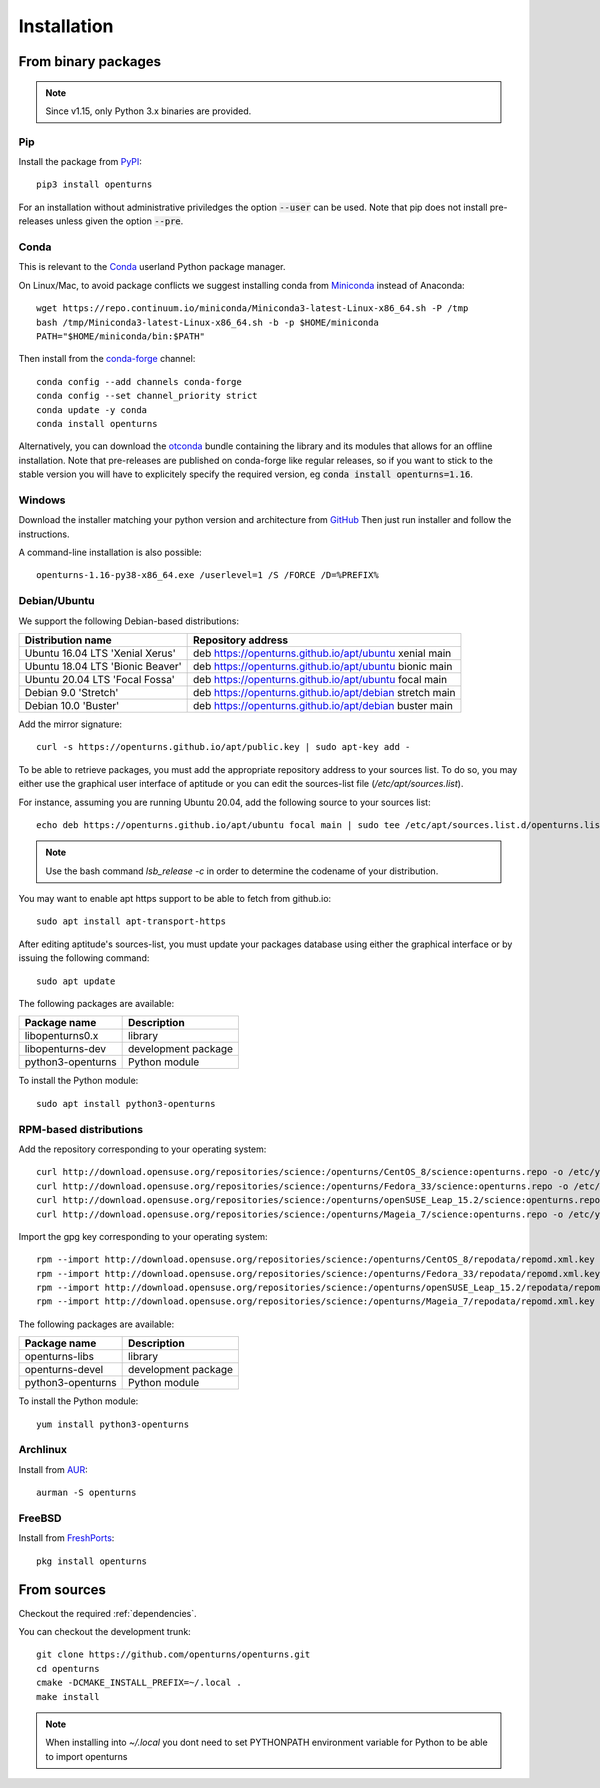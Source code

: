 .. _install:

============
Installation
============

From binary packages
====================

.. note::

    Since v1.15, only Python 3.x binaries are provided.

Pip
---
Install the package from `PyPI <https://pypi.org/project/openturns/>`_::

    pip3 install openturns

For an installation without administrative priviledges the option :code:`--user` can be used.
Note that pip does not install pre-releases unless given the option :code:`--pre`.

Conda
-----
This is relevant to the `Conda <http://conda.pydata.org/>`_ userland Python package manager.

On Linux/Mac, to avoid package conflicts we suggest installing conda from
`Miniconda <https://docs.conda.io/en/latest/miniconda.html>`_ instead of Anaconda::

    wget https://repo.continuum.io/miniconda/Miniconda3-latest-Linux-x86_64.sh -P /tmp
    bash /tmp/Miniconda3-latest-Linux-x86_64.sh -b -p $HOME/miniconda
    PATH="$HOME/miniconda/bin:$PATH"

Then install from the `conda-forge <https://conda-forge.org>`_ channel::

    conda config --add channels conda-forge
    conda config --set channel_priority strict
    conda update -y conda
    conda install openturns

Alternatively, you can download the `otconda <https://github.com/openturns/otconda>`_ bundle
containing the library and its modules that allows for an offline installation.
Note that pre-releases are published on conda-forge like regular releases, so
if you want to stick to the stable version you will have to explicitely specify
the required version, eg :code:`conda install openturns=1.16`.

Windows
-------
Download the installer matching your python version and architecture from `GitHub <https://github.com/openturns/build/releases>`_
Then just run installer and follow the instructions.

A command-line installation is also possible::

    openturns-1.16-py38-x86_64.exe /userlevel=1 /S /FORCE /D=%PREFIX%

Debian/Ubuntu
-------------

We support the following Debian-based distributions:

.. table::

    +-------------------------------------+---------------------------------------------------------+
    | Distribution name                   | Repository address                                      |
    +=====================================+=========================================================+
    | Ubuntu 16.04 LTS 'Xenial Xerus'     | deb https://openturns.github.io/apt/ubuntu xenial main  |
    +-------------------------------------+---------------------------------------------------------+
    | Ubuntu 18.04 LTS 'Bionic Beaver'    | deb https://openturns.github.io/apt/ubuntu bionic main  |
    +-------------------------------------+---------------------------------------------------------+
    | Ubuntu 20.04 LTS 'Focal Fossa'      | deb https://openturns.github.io/apt/ubuntu focal main   |
    +-------------------------------------+---------------------------------------------------------+
    | Debian 9.0 'Stretch'                | deb https://openturns.github.io/apt/debian stretch main |
    +-------------------------------------+---------------------------------------------------------+
    | Debian 10.0 'Buster'                | deb https://openturns.github.io/apt/debian buster main  |
    +-------------------------------------+---------------------------------------------------------+

Add the mirror signature::

    curl -s https://openturns.github.io/apt/public.key | sudo apt-key add -

To be able to retrieve packages, you must add the appropriate
repository address to your sources list. To do so, you may either use the
graphical user interface of aptitude or you can edit the sources-list file
(`/etc/apt/sources.list`).

For instance, assuming you are running Ubuntu 20.04,
add the following source to your sources list::

    echo deb https://openturns.github.io/apt/ubuntu focal main | sudo tee /etc/apt/sources.list.d/openturns.list

.. note::

    Use the bash command `lsb_release -c` in order to determine the codename of
    your distribution.

You may want to enable apt https support to be able to fetch from github.io::

    sudo apt install apt-transport-https

After editing aptitude's sources-list, you must update your packages database
using either the graphical interface or by issuing the following command::

    sudo apt update

The following packages are available:

.. table::

    +----------------------+------------------------------------+
    | Package name         | Description                        |
    +======================+====================================+
    | libopenturns0.x      | library                            |
    +----------------------+------------------------------------+
    | libopenturns-dev     | development package                |
    +----------------------+------------------------------------+
    | python3-openturns    | Python module                      |
    +----------------------+------------------------------------+

To install the Python module::

    sudo apt install python3-openturns

RPM-based distributions
-----------------------
Add the repository corresponding to your operating system::

    curl http://download.opensuse.org/repositories/science:/openturns/CentOS_8/science:openturns.repo -o /etc/yum.repos.d/science-openturns.repo
    curl http://download.opensuse.org/repositories/science:/openturns/Fedora_33/science:openturns.repo -o /etc/yum.repos.d/science-openturns.repo
    curl http://download.opensuse.org/repositories/science:/openturns/openSUSE_Leap_15.2/science:openturns.repo -o /etc/yum.repos.d/science-openturns.repo
    curl http://download.opensuse.org/repositories/science:/openturns/Mageia_7/science:openturns.repo -o /etc/yum.repos.d/science-openturns.repo

Import the gpg key corresponding to your operating system::

    rpm --import http://download.opensuse.org/repositories/science:/openturns/CentOS_8/repodata/repomd.xml.key
    rpm --import http://download.opensuse.org/repositories/science:/openturns/Fedora_33/repodata/repomd.xml.key
    rpm --import http://download.opensuse.org/repositories/science:/openturns/openSUSE_Leap_15.2/repodata/repomd.xml.key
    rpm --import http://download.opensuse.org/repositories/science:/openturns/Mageia_7/repodata/repomd.xml.key

The following packages are available:

.. table::

    +----------------------+------------------------------------+
    | Package name         | Description                        |
    +======================+====================================+
    | openturns-libs       | library                            |
    +----------------------+------------------------------------+
    | openturns-devel      | development package                |
    +----------------------+------------------------------------+
    | python3-openturns    | Python module                      |
    +----------------------+------------------------------------+

To install the Python module::

    yum install python3-openturns

Archlinux
---------
Install from `AUR <https://aur.archlinux.org/packages/openturns/>`_::

    aurman -S openturns

FreeBSD
-------
Install from `FreshPorts <https://www.freshports.org/math/openturns/>`_::

    pkg install openturns


From sources
============

Checkout the required :ref:`dependencies`.

You can checkout the development trunk::

    git clone https://github.com/openturns/openturns.git
    cd openturns
    cmake -DCMAKE_INSTALL_PREFIX=~/.local .
    make install

.. note::

    When installing into `~/.local` you dont need to set PYTHONPATH
    environment variable for Python to be able to import openturns
